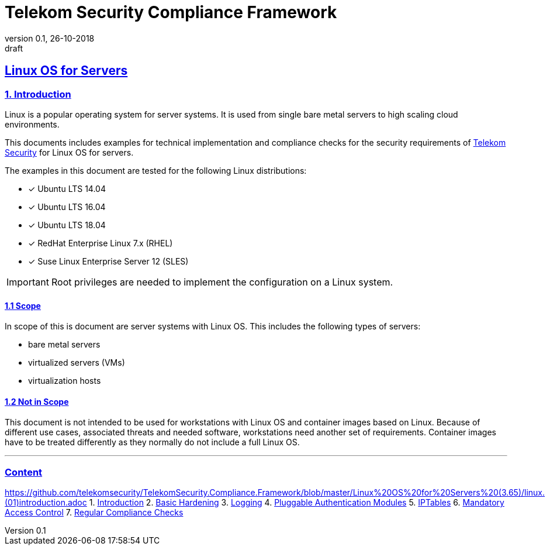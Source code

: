 = Telekom Security Compliance Framework
:author_name: Markus Schumburg (Telekom Security)
:author_email: security.automation@telekom.de
:revnumber: 0.1
:revdate: 26-10-2018
:revremark: draft
:imagesdir: ./images

:sectlinks:

== Linux OS for Servers
===	1. Introduction
Linux is a popular operating system for server systems. It is used from single bare metal servers to high scaling cloud environments.

This documents includes examples for technical implementation and compliance checks for the security requirements of https://security.telekom.com/[Telekom Security] for Linux OS for servers.

The examples in this document are tested for the following Linux distributions:

   * [*] Ubuntu LTS 14.04
   * [*] Ubuntu LTS 16.04
   * [*] Ubuntu LTS 18.04
   * [*] RedHat Enterprise Linux 7.x (RHEL)
   * [*] Suse Linux Enterprise Server 12 (SLES)

IMPORTANT: Root privileges are needed to implement the configuration on a Linux system.

==== 1.1 Scope
In scope of this is document are server systems with Linux OS. This includes the following types of servers:

* bare metal servers
* virtualized servers (VMs)
* virtualization hosts

==== 1.2 Not in Scope
This document is not intended to be used for workstations with Linux OS and container images based on Linux. Because of different use cases, associated threats and needed software, workstations need another set of requirements. Container images have to be treated differently as they normally do not include a full Linux OS.

---
=== Content

https://github.com/telekomsecurity/TelekomSecurity.Compliance.Framework/blob/master/Linux%20OS%20for%20Servers%20(3.65)/linux.(01)introduction.adoc
   1. link:https://github.com/telekomsecurity/TelekomSecurity.Compliance.Framework/blob/master/Linux%20OS%20for%20Servers%20(3.65)/linux.(01)introduction.adoc#1-introduction[Introduction]
   2. link:https://github.com/telekomsecurity/TelekomSecurity.Compliance.Framework/blob/master/Linux%20OS%20for%20Servers%20(3.65)/linux.(02)basic-hardening.adoc[Basic Hardening]
   3. link:https://github.com/telekomsecurity/TelekomSecurity.Compliance.Framework/blob/master/Linux%20OS%20for%20Servers%20(3.65)/linux.(03)Logging.adoc[Logging]
   4. link:https://github.com/telekomsecurity/TelekomSecurity.Compliance.Framework/blob/master/Linux%20OS%20for%20Servers%20(3.65)/linux.(04)pam.adoc[Pluggable Authentication Modules]
   5. link:https://github.com/telekomsecurity/TelekomSecurity.Compliance.Framework/blob/master/Linux%20OS%20for%20Servers%20(3.65)/linux.(05)iptables.adoc[IPTables]
   6. link:https://github.com/telekomsecurity/TelekomSecurity.Compliance.Framework/blob/master/Linux%20OS%20for%20Servers%20(3.65)/linux.(06)mac.adoc[Mandatory Access Control]
   7. link:https://github.com/telekomsecurity/TelekomSecurity.Compliance.Framework/blob/master/Linux%20OS%20for%20Servers%20(3.65)/linux.(07)compliance-checks.adoc[Regular Compliance Checks]
